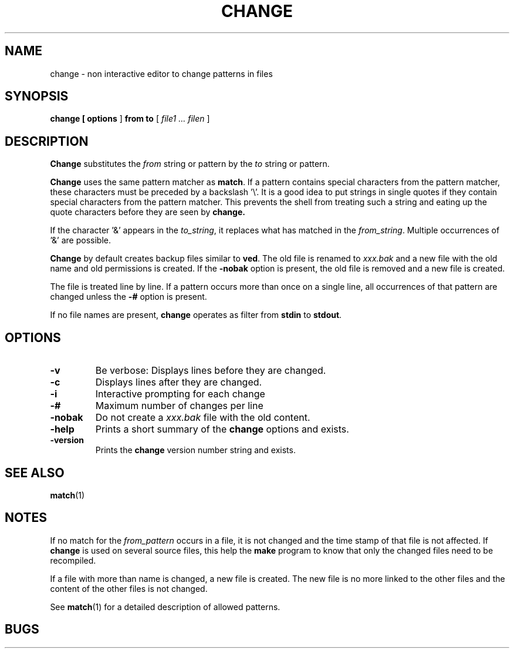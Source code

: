 . \" @(#)change.1	1.3 01/04/22 Copyr 1982-1995 J. Schilling
. \"  Manual page for change
. \"
.if t .ds a \v'-0.55m'\h'0.00n'\z.\h'0.40n'\z.\v'0.55m'\h'-0.40n'a
.if t .ds o \v'-0.55m'\h'0.00n'\z.\h'0.45n'\z.\v'0.55m'\h'-0.45n'o
.if t .ds u \v'-0.55m'\h'0.00n'\z.\h'0.40n'\z.\v'0.55m'\h'-0.40n'u
.if t .ds A \v'-0.77m'\h'0.25n'\z.\h'0.45n'\z.\v'0.77m'\h'-0.70n'A
.if t .ds O \v'-0.77m'\h'0.25n'\z.\h'0.45n'\z.\v'0.77m'\h'-0.70n'O
.if t .ds U \v'-0.77m'\h'0.30n'\z.\h'0.45n'\z.\v'0.77m'\h'-.75n'U
.if t .ds s \(*b
.if t .ds S SS
.if n .ds a ae
.if n .ds o oe
.if n .ds u ue
.if n .ds s sz
.TH CHANGE 1 "01/04/22" "J\*org Schilling" "Schily\'s USER COMMANDS"
.SH NAME
change \- non interactive editor to change patterns in files
.SH SYNOPSIS
.B
change [
.B options
]
.B from to 
[
.I file1 .\|.\|. filen
]
.SH DESCRIPTION
.B Change
substitutes the
.I from
string or pattern by the
.I to
string or pattern.
.PP
.B Change
uses the same pattern matcher as
.BR match .
If a pattern contains special characters from the pattern
matcher, these characters must be preceded by a backslash '\\'.
It is a good idea to put strings in single quotes if they
contain special characters from the pattern matcher.
This prevents the shell from treating such a string and eating
up the quote characters before they are seen by
.BR change.
.PP
If the character '&' appears in the
.IR to_string ,
it replaces what has matched in the
.IR from_string .
Multiple occurrences of '&' are possible.
.PP
.B Change
by default creates backup files similar to
.BR ved .
The old file is renamed to 
.I xxx.bak
and a new file with the old name and old permissions is created.
If the
.B \-nobak
option is present, the old file is removed and a new file is created.
.PP
The file is treated line by line. If a pattern occurs more than once
on a single line, all occurrences of that pattern are changed unless
the 
.B \-#
option is present.
.PP
If no file names are present, 
.B change
operates as filter from 
.B stdin
to
.BR stdout .
.SH OPTIONS
.TP
.B \-v
Be verbose: Displays lines before they are changed.
.TP
.B \-c
Displays lines after they are changed.
.TP
.B \-i
Interactive prompting for each change
.TP
.B \-#
Maximum number of changes per line
.TP
.B \-nobak
Do not create a 
.I xxx.bak
file with the old content.
.TP
.B \-help
Prints a short summary of the 
.B change
options and exists.
.TP
.B \-version
Prints the 
.B change
version number string and exists.
.SH "SEE ALSO"
.BR match (1)
.SH NOTES
.PP
If no match for the 
.I from_pattern
occurs in a file, it is not changed and the time stamp of that
file is not affected. If 
.B change 
is used on several source files, this help the
.B make
program to know that only the changed files need to be recompiled.
.PP
If a file with more than name is changed, a new file is created.
The new file is no more linked to the other files and the content
of the other files is not changed.
.PP
See
.BR match (1)
for a detailed description of allowed patterns.
.SH BUGS

